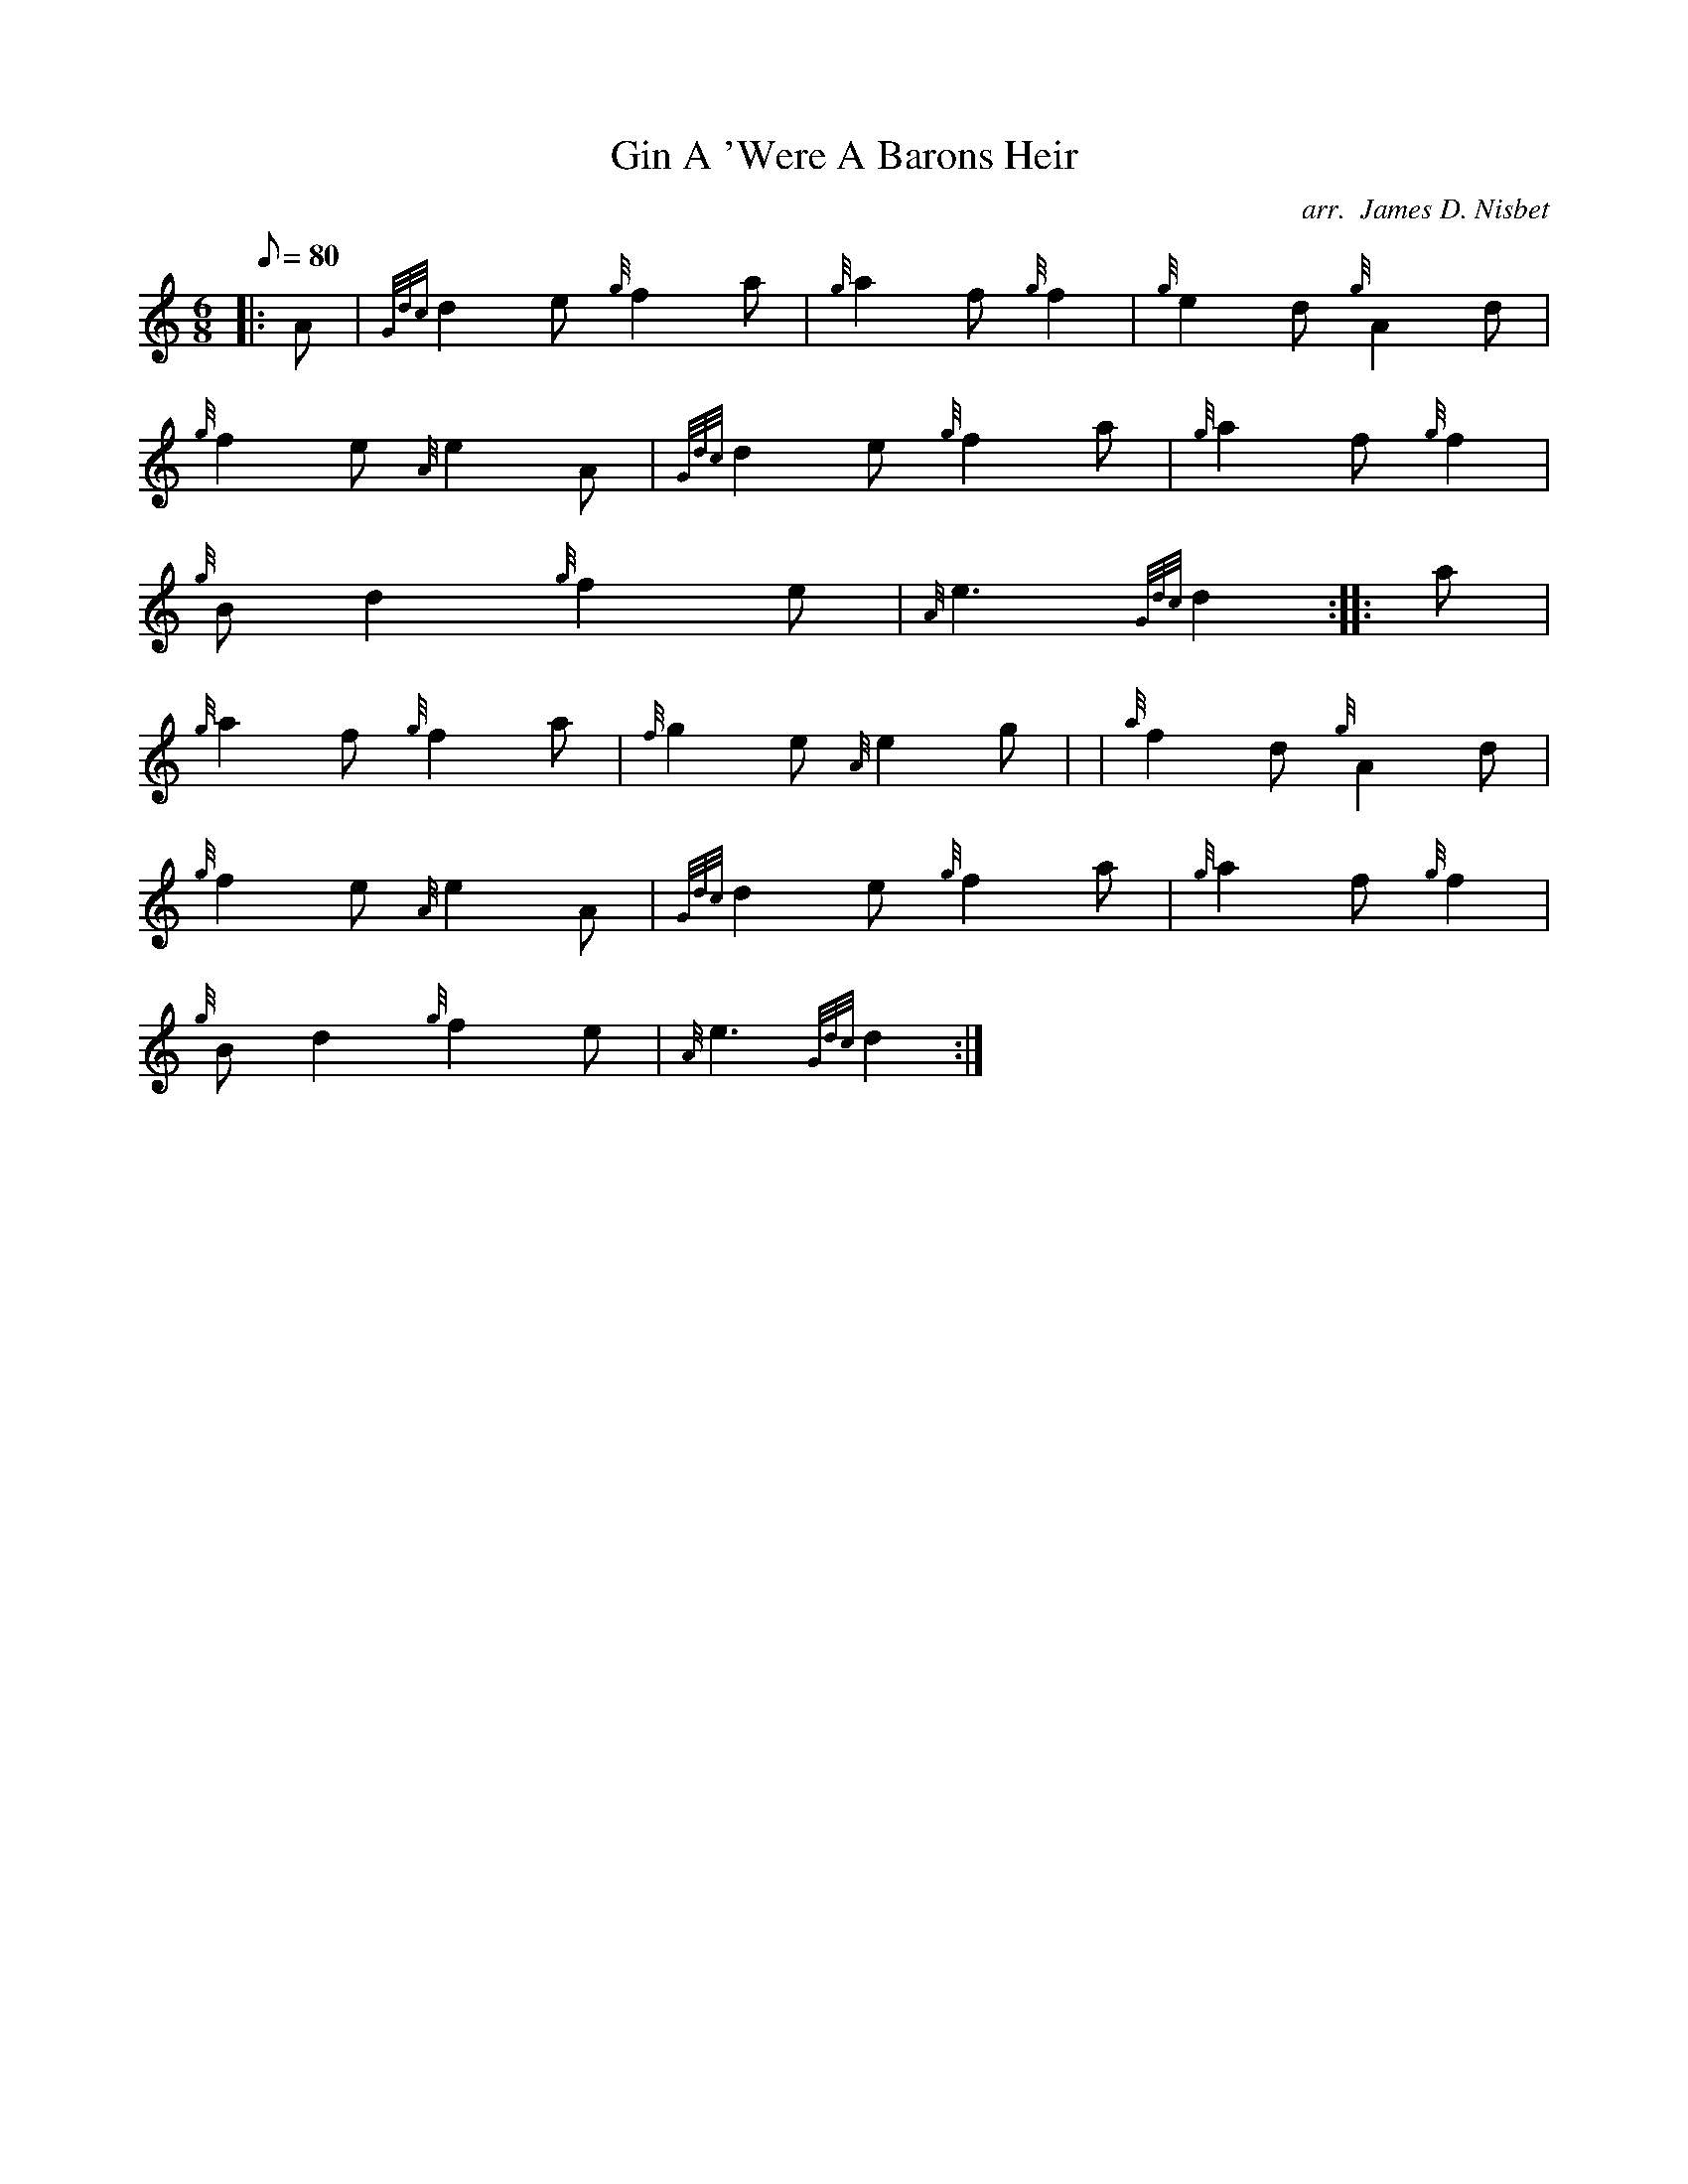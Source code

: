 X: 1
T:Gin A 'Were A Barons Heir
M:6/8
L:1/8
Q:80
C:arr.  James D. Nisbet
S:March
K:HP
|: A|
{Gdc}d2e{g}f2a|
{g}a2f{g}f2|
{g}e2d{g}A2d|  !
{g}f2e{A}e2A|
{Gdc}d2e{g}f2a|
{g}a2f{g}f2|  !
{g}Bd2{g}f2e|
{A}e3{Gdc}d2:| |:
a|  !
{g}a2f{g}f2a|
{f}g2e{A}e2g| |
{a}f2d{g}A2d|  !
{g}f2e{A}e2A|
{Gdc}d2e{g}f2a|
{g}a2f{g}f2|  !
{g}Bd2{g}f2e|
{A}e3{Gdc}d2:|
